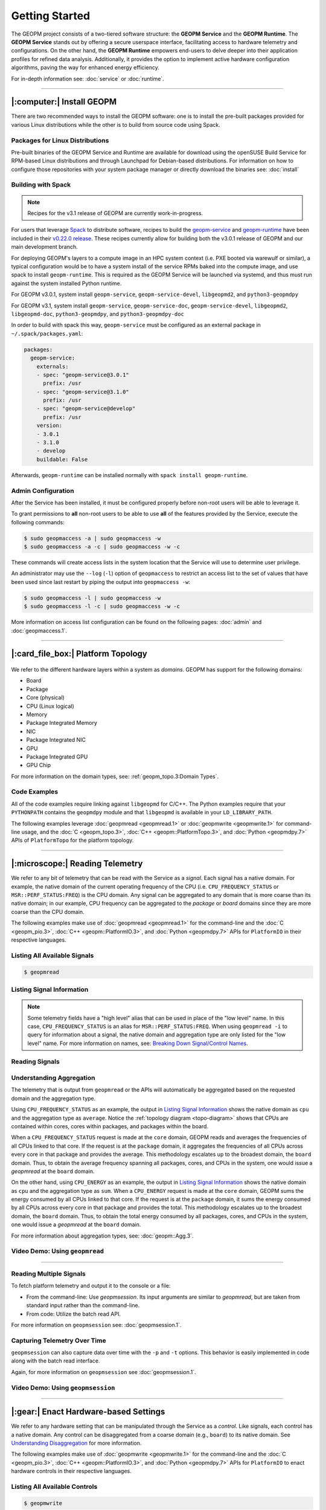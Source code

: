 Getting Started
===============

The GEOPM project consists of a two-tiered software structure: the **GEOPM
Service** and the **GEOPM Runtime**. The **GEOPM Service** stands out by offering a
secure userspace interface, facilitating access to hardware telemetry and
configurations. On the other hand, the **GEOPM Runtime** empowers end-users to
delve deeper into their application profiles for refined data analysis.
Additionally, it provides the option to implement active hardware configuration
algorithms, paving the way for enhanced energy efficiency.

For in-depth information see: :doc:`service` or :doc:`runtime`.

----

|:computer:| Install GEOPM
--------------------------

There are two recommended ways to install the GEOPM software: one is to install
the pre-built packages provided for various Linux distributions while the other
is to build from source code using Spack.

Packages for Linux Distributions
^^^^^^^^^^^^^^^^^^^^^^^^^^^^^^^^

Pre-built binaries of the GEOPM Service and Runtime are available for download
using the openSUSE Build Service for RPM-based Linux distributions and through
Launchpad for Debian-based distributions.  For information on how to configure
those repositories with your system package manager or directly download the
binaries see: :doc:`install`

Building with Spack
^^^^^^^^^^^^^^^^^^^

.. note::

    Recipes for the v3.1 release of GEOPM are currently work-in-progress.

For users that leverage `Spack <https://spack.io/>`_ to distribute software,
recipes to build the `geopm-service
<https://github.com/spack/spack/blob/v0.22.0/var/spack/repos/builtin/packages/geopm-service/package.py>`_
and `geopm-runtime
<https://github.com/spack/spack/blob/v0.22.0/var/spack/repos/builtin/packages/geopm-runtime/package.py>`_
have been included in their `v0.22.0 release
<https://github.com/spack/spack/tree/v0.22.0>`_.  These recipes currently allow
for building both the v3.0.1 release of GEOPM and our main development branch.

For deploying GEOPM's layers to a compute image in an HPC system context (i.e.
PXE booted via warewulf or similar), a typical configuration would be to have a
system install of the service RPMs baked into the compute image, and use spack
to install ``geopm-runtime``.  This is required as the GEOPM Service will be
launched via systemd, and thus must run against the system installed Python
runtime.

For GEOPM v3.0.1, system install ``geopm-service``, ``geopm-service-devel``,
``libgeopmd2``, and ``python3-geopmdpy``

For GEOPM v3.1, system install ``geopm-service``, ``geopm-service-doc``,
``geopm-service-devel``, ``libgeopmd2``, ``libgeopmd-doc``,
``python3-geopmdpy``, and ``python3-geopmdpy-doc``

In order to build with spack this way, ``geopm-service`` must be configured as an
external package in ``~/.spack/packages.yaml``:

.. code-block:: yaml

    packages:
      geopm-service:
        externals:
        - spec: "geopm-service@3.0.1"
          prefix: /usr
        - spec: "geopm-service@3.1.0"
          prefix: /usr
        - spec: "geopm-service@develop"
          prefix: /usr
        version:
        - 3.0.1
        - 3.1.0
        - develop
        buildable: False

Afterwards, ``geopm-runtime`` can be installed normally with ``spack install
geopm-runtime``.

Admin Configuration
^^^^^^^^^^^^^^^^^^^

After the Service has been installed, it must be configured properly before
non-root users will be able to leverage it.

To grant permissions to **all** non-root users to be able to use **all** of the
features provided by the Service, execute the following commands:

.. code-block:: bash

    $ sudo geopmaccess -a | sudo geopmaccess -w
    $ sudo geopmaccess -a -c | sudo geopmaccess -w -c

These commands will create access lists in the system location that the Service
will use to determine user privilege.

An administrator may use the ``--log`` (``-l``) option of ``geopmaccess`` to
restrict an access list to the set of values that have been used since last
restart by piping the output into ``geopmaccess -w``:

.. code-block:: bash

    $ sudo geopmaccess -l | sudo geopmaccess -w
    $ sudo geopmaccess -l -c | sudo geopmaccess -w -c

More information on access list configuration can be found on the following
pages: :doc:`admin` and :doc:`geopmaccess.1`.

----

|:card_file_box:| Platform Topology
-----------------------------------

.. _topo-diagram:
.. figure:: https://geopm.github.io/images/platform-topo-diagram.svg
    :alt: Topology Encapsulation Diagram
    :align: center

We refer to the different hardware layers within a system as *domains*.  GEOPM
has support for the following domains:

* Board
* Package
* Core (physical)
* CPU (Linux logical)
* Memory
* Package Integrated Memory
* NIC
* Package Integrated NIC
* GPU
* Package Integrated GPU
* GPU Chip

For more information on the domain types, see: :ref:`geopm_topo.3:Domain Types`.

Code Examples
^^^^^^^^^^^^^

All of the code examples require linking against ``libgeopmd`` for C/C++.  The
Python examples require that your ``PYTHONPATH`` contains the ``geopmdpy``
module and that ``libgeopmd`` is available in your ``LD_LIBRARY_PATH``.

The following examples leverage :doc:`geopmread <geopmread.1>` or
:doc:`geopmwrite <geopmwrite.1>` for command-line usage, and the
:doc:`C <geopm_topo.3>`, :doc:`C++ <geopm::PlatformTopo.3>`, and
:doc:`Python <geopmdpy.7>` APIs of ``PlatformTopo`` for the platform
topology.

.. tabs::

    .. code-tab:: bash

        # Print all domains:
        $ geopmread --domain
        # OR
        $ geopmwrite --domain

        board                       1
        package                     2
        core                        104
        cpu                         208
        memory                      2
        package_integrated_memory   2
        nic                         0
        package_integrated_nic      0
        gpu                         6
        package_integrated_gpu      0
        gpu_chip                    12

    .. code-tab:: c

        // Query the number of physical cores in the system

        #include <stdio.h>
        #include <geopm_topo.h>

        int main (int argc, char** argv)
        {
            int num_cores = geopm_topo_num_domain(GEOPM_DOMAIN_CORE);
            printf("Num cores = %d\n", num_cores);

            return 0;
        }


    .. code-tab:: c++

        // Query the number of physical cores in the system

        #include <iostream>
        #include <geopm/PlatformTopo.hpp>

        int main (int argc, char** argv)
        {
            int num_cores = geopm::platform_topo().num_domain(GEOPM_DOMAIN_CORE);
            std::cout << "Num cores = " << num_cores << std::endl;

            return 0;
        }

    .. code-tab:: python

        # Query the number of physical cores in the system

        import geopmdpy.topo as topo

        num_core = topo.num_domain(topo.DOMAIN_CORE)
        print(f'Num cores = {num_core}')

----

|:microscope:| Reading Telemetry
--------------------------------

We refer to any bit of telemetry that can be read with the Service as a
*signal*.  Each signal has a native domain.  For example, the native domain of
the current operating frequency of the CPU (i.e.  ``CPU_FREQUENCY_STATUS`` or
``MSR::PERF_STATUS:FREQ``) is the CPU domain.  Any signal can be aggregated to
any domain that is more coarse than its native domain; in our example, CPU
frequency can be aggregated to the *package* or *board* domains since they are
more coarse than the CPU domain.

The following examples make use of :doc:`geopmread <geopmread.1>` for the command-line
and the :doc:`C <geopm_pio.3>`, :doc:`C++ <geopm::PlatformIO.3>`, and :doc:`Python
<geopmdpy.7>` APIs for ``PlatformIO`` in their respective languages.

Listing All Available Signals
^^^^^^^^^^^^^^^^^^^^^^^^^^^^^

.. code-block:: bash

    $ geopmread

Listing Signal Information
^^^^^^^^^^^^^^^^^^^^^^^^^^

.. note::

    Some telemetry fields have a "high level" alias that can be used in place
    of the "low level" name.  In this case, ``CPU_FREQUENCY_STATUS`` is an alias
    for ``MSR::PERF_STATUS:FREQ``.  When using ``geopmread -i`` to query for
    information about a signal, the native domain and aggregation type are only
    listed for the "low level" name.  For more information on names, see: `Breaking
    Down Signal/Control Names`_.

.. code-block:: bash
    :emphasize-lines: 13,14

    $ geopmread -i CPU_FREQUENCY_STATUS

    CPU_FREQUENCY_STATUS:
        description: The current operating frequency of the CPU.
        iogroup: MSR
        alias_for: MSR::PERF_STATUS:FREQ

    $ geopmread -i MSR::PERF_STATUS:FREQ

    MSR::PERF_STATUS:FREQ:
        description: The current operating frequency of the CPU.
        units: hertz
        aggregation: average
        domain: cpu
        iogroup: MSRIOGroup

Reading Signals
^^^^^^^^^^^^^^^

.. tabs::

    .. code-tab:: bash

        # Read the current CPU frequency for cpu 0

        $ geopmread CPU_FREQUENCY_STATUS cpu 0

    .. code-tab:: c

        // Read the current CPU frequency for cpu 0

        #include <limits.h>
        #include <stdio.h>
        #include <geopm_topo.h>
        #include <geopm_pio.h>
        #include <geopm_error.h>
        #include <geopm_limits.h>

        int main (int argc, char** argv)
        {
            double curr_frequency = 0;
            char err_msg[GEOPM_MESSAGE_MAX];

            int err = geopm_pio_read_signal("CPU_FREQUENCY_STATUS",
                                            GEOPM_DOMAIN_CPU,
                                            0,
                                            &curr_frequency);

            if (err != 0) {
                geopm_error_message(err, err_msg, GEOPM_MESSAGE_MAX);
                printf("Err msg = %s\n", err_msg);
            }
            printf("Current CPU frequency for core 0 = %f\n", curr_frequency);

            return 0;
        }

    .. code-tab:: c++

        // Read the current CPU frequency for cpu 0

        #include <iostream>
        #include <geopm/PlatformIO.hpp>
        #include <geopm/PlatformTopo.hpp>

        int main (int argc, char** argv)
        {
            double curr_frequency =
                geopm::platform_io().read_signal("CPU_FREQUENCY_STATUS",
                                                 GEOPM_DOMAIN_CPU, 0);

            std::cout << "Current CPU frequency for core 0 = "
                      << curr_frequency << std::endl;

            return 0;
        }

    .. code-tab:: python

        # Read the current CPU frequency for cpu 0

        import geopmdpy.topo as topo
        import geopmdpy.pio as pio

        curr_frequency = pio.read_signal('CPU_FREQUENCY_STATUS', topo.DOMAIN_CPU, 0)
        print(f'Current CPU frequency for core 0 = {curr_frequency}')


Understanding Aggregation
^^^^^^^^^^^^^^^^^^^^^^^^^

The telemetry that is output from ``geopmread`` or the APIs will automatically
be aggregated based on the requested domain and the aggregation
type.

Using ``CPU_FREQUENCY_STATUS`` as an example, the output  in `Listing Signal
Information`_ shows the native domain as ``cpu`` and the aggregation type as
``average``.  Notice the :ref:`topology diagram <topo-diagram>` shows that CPUs
are contained within cores, cores within packages, and packages within the board.

When a ``CPU_FREQUENCY_STATUS`` request is made at the ``core`` domain, GEOPM
reads and averages the frequencies of all CPUs linked to that core. If the
request is at the ``package`` domain, it aggregates the frequencies of all CPUs
across every core in that package and provides the average. This methodology
escalates up to the broadest domain, the ``board`` domain. Thus, to obtain the
average frequency spanning all packages, cores, and CPUs in the system, one
would issue a `geopmread` at the ``board`` domain.

On the other hand, using ``CPU_ENERGY`` as an example, the output in `Listing
Signal Information`_ shows the native domain as ``cpu`` and the aggregation
type as ``sum``.  When a ``CPU_ENERGY`` request is made at the ``core`` domain,
GEOPM sums the energy consumed by all CPUs linked to that core. If the request
is at the ``package`` domain, it sums the energy consumed by all CPUs across
every core in that package and provides the total. This methodology escalates up
to the broadest domain, the ``board`` domain. Thus, to obtain the total energy
consumed by all packages, cores, and CPUs in the system, one would issue a
`geopmread` at the ``board`` domain.

For more information about aggregation types, see: :doc:`geopm::Agg.3`.

Video Demo: Using ``geopmread``
^^^^^^^^^^^^^^^^^^^^^^^^^^^^^^^
.. raw:: html

    <video src="https://geopm.github.io/images/geopmread.webm" type="video/webm" controls="controls" muted="muted" class="d-block rounded-bottom-2 border-top width-fit" style="max-height:640px; min-height: 200px"></video>

----

Reading Multiple Signals
^^^^^^^^^^^^^^^^^^^^^^^^
To fetch platform telemetry and output it to the console or a file:

- From the command-line: Use `geopmsession`. Its input arguments are similar to `geopmread`,
  but are taken from standard input rather than the command-line.
- From code: Utilize the batch read API.

.. tabs::

    .. code-tab:: bash

        $ echo -e 'TIME board 0\nCPU_FREQUENCY_STATUS package 0' | geopmsession

    .. code-tab:: c

        // Read multiple signals using batch interface

        #include <limits.h>
        #include <stdio.h>
        #include <geopm_topo.h>
        #include <geopm_pio.h>
        #include <geopm_error.h>
        #include <geopm_limits.h>

        int read_signals ()
        {
            int time_idx, freq_idx, err;
            double time_value, freq_value;

            time_idx = geopm_pio_push_signal("TIME", GEOPM_DOMAIN_BOARD, 0);
            if (time_idx < 0) {
                // geopm_pio_push_signal will return a negative value when something went wrong
                return time_idx;
            }
            freq_idx = geopm_pio_push_signal("CPU_FREQUENCY_STATUS", GEOPM_DOMAIN_PACKAGE, 0);
            if (freq_idx < 0) {
                return freq_idx;
            }
            err = geopm_pio_read_batch();
            if (err < 0) {
                return err;
            }
            err = geopm_pio_sample(time_idx, &time_value);
            if (err < 0) {
                return err;
            }
            err = geopm_pio_sample(freq_idx, &freq_value);
            if (err < 0) {
                return err;
            }
            printf("Elapsed time = %f\n", time_value);
            printf("Current CPU frequency for core 0 = %f\n", freq_value);

            return 0;
        }

        int main (int argc, char** argv)
        {
            char err_msg[GEOPM_MESSAGE_MAX];
            int err = read_signals();
            if (err < 0) {
                geopm_error_message(err, err_msg, GEOPM_MESSAGE_MAX);
                fprintf(stderr, "Err msg = %s\n", err_msg);
            }

            return 0;
        }

    .. code-tab:: c++

        // Read multiple signals using batch interface

        #include <limits.h>
        #include <iostream>
        #include <geopm/PlatformIO.hpp>
        #include <geopm/PlatformTopo.hpp>

        int main (int argc, char** argv)
        {
            geopm::PlatformIO &pio = geopm::platform_io();

            int time_idx, freq_idx;
            double time_value, freq_value;

            time_idx = pio.push_signal("TIME", GEOPM_DOMAIN_BOARD, 0);
            freq_idx = pio.push_signal("CPU_FREQUENCY_STATUS", GEOPM_DOMAIN_PACKAGE, 0);

            pio.read_batch();

            time_value = pio.sample(time_idx);
            freq_value = pio.sample(freq_idx);

            std::cout << "Elapsed time = "
                      << time_value << std::endl;
            std::cout << "Current CPU frequency for core 0 = "
                      << freq_value << std::endl;

            return 0;
        }

    .. code-tab:: python

        # Read multiple signals using batch read

        import geopmdpy.topo as topo
        import geopmdpy.pio as pio

        time_idx = pio.push_signal('TIME', topo.DOMAIN_BOARD, 0)
        freq_idx = pio.push_signal('CPU_FREQUENCY_STATUS', topo.DOMAIN_PACKAGE, 0)

        pio.read_batch()
        print(f"Elapsed time = {pio.sample(time_idx)}")
        print(f"Current CPU frequency for core 0 = {pio.sample(freq_idx)}")

For more information on ``geopmsession`` see: :doc:`geopmsession.1`.

Capturing Telemetry Over Time
^^^^^^^^^^^^^^^^^^^^^^^^^^^^^

``geopmsession`` can also capture data over time with the ``-p`` and ``-t``
options. This behavior is easily implemented in code along with the batch read
interface.

.. tabs::

    .. code-tab:: bash

        # Read 2 signals for 10 seconds, sampling once a second:

        $ echo -e 'TIME board 0\nCPU_FREQUENCY_STATUS package 0' | geopmsession -p 1.0 -t 10.0

    .. code-tab:: c

        // Read multiple signals for 10 seconds using batch read, sampling once a second

        #include <limits.h>
        #include <stdio.h>
        #include <unistd.h>
        #include <geopm_topo.h>
        #include <geopm_pio.h>
        #include <geopm_error.h>
        #include <geopm_limits.h>

        int read_signals ()
        {
            int time_idx, freq_idx, err;
            double time_value, freq_value;
            int ii;

            time_idx = geopm_pio_push_signal("TIME", GEOPM_DOMAIN_BOARD, 0);
            if (time_idx < 0) {
                // geopm_pio_push_signal will return a negative value when something went wrong
                return time_idx;
            }
            freq_idx = geopm_pio_push_signal("CPU_FREQUENCY_STATUS", GEOPM_DOMAIN_PACKAGE, 0);
            if (freq_idx < 0) {
                return freq_idx;
            }
            printf("time,frequency\n");
            for (ii = 0; ii < 10; ii++) {
                err = geopm_pio_read_batch();
                if (err < 0) {
                    return err;
                }
                err = geopm_pio_sample(time_idx, &time_value);
                if (err < 0) {
                    return err;
                }
                err = geopm_pio_sample(freq_idx, &freq_value);
                if (err < 0) {
                    return err;
                }
                printf("%f,%f\n", time_value, freq_value);
                sleep(1);
            }

            return 0;
        }

        int main (int argc, char** argv)
        {
            char err_msg[GEOPM_MESSAGE_MAX];
            int err = read_signals();
            if (err < 0) {
                geopm_error_message(err, err_msg, GEOPM_MESSAGE_MAX);
                fprintf(stderr, "Err msg = %s\n", err_msg);
            }

            return 0;
        }

    .. code-tab:: c++

        // Read multiple signals for ten seconds using batch read every second

        #include <limits.h>
        #include <unistd.h>
        #include <iostream>
        #include <geopm/PlatformIO.hpp>
        #include <geopm/PlatformTopo.hpp>

        int main (int argc, char** argv)
        {
            geopm::PlatformIO &pio = geopm::platform_io();

            int time_idx, freq_idx;
            double time_value, freq_value;

            time_idx = pio.push_signal("TIME",
                                       GEOPM_DOMAIN_BOARD,
                                       0);

            freq_idx = pio.push_signal("CPU_FREQUENCY_STATUS",
                                       GEOPM_DOMAIN_PACKAGE,
                                       0);

            std::cout << "time,frequency" << std::endl;
            for (int ii = 0; ii < 10; ii++) {
                pio.read_batch();

                time_value = pio.sample(time_idx);
                freq_value = pio.sample(freq_idx);

                std::cout << time_value << "," << freq_value << std::endl;
                sleep(1);
            }

            return 0;
        }

    .. code-tab:: python

        # Read multiple signals for ten seconds using batch read every second

        import geopmdpy.topo as topo
        import geopmdpy.pio as pio
        import time

        time_idx = pio.push_signal('TIME', topo.DOMAIN_BOARD, 0)
        freq_idx = pio.push_signal('CPU_FREQUENCY_STATUS', topo.DOMAIN_PACKAGE, 0)

        print("time,frequency")
        for ii in range(10):
            pio.read_batch()
            print(f"{pio.sample(time_idx)},{pio.sample(freq_idx)}")
            time.sleep(1)

Again, for more information on ``geopmsession`` see :doc:`geopmsession.1`.

Video Demo: Using ``geopmsession``
^^^^^^^^^^^^^^^^^^^^^^^^^^^^^^^^^^
.. raw:: html

    <video src="https://geopm.github.io/images/geopmsession.webm" type="video/webm" controls="controls" muted="muted" class="d-block rounded-bottom-2 border-top width-fit" style="max-height:640px; min-height: 200px"></video>

----

|:gear:| Enact Hardware-based Settings
--------------------------------------

We refer to any hardware setting that can be manipulated through the Service as
a *control*.  Like signals, each control has a native domain.  Any control can
be disaggregated from a coarse domain (e.g., ``board``) to its native domain.
See `Understanding Disaggregation`_ for more information.

The following examples make use of :doc:`geopmwrite <geopmwrite.1>` for the
command-line and the :doc:`C <geopm_pio.3>`,
:doc:`C++ <geopm::PlatformIO.3>`, and :doc:`Python <geopmdpy.7>`
APIs for ``PlatformIO`` to enact hardware controls in their respective
languages.

Listing All Available Controls
^^^^^^^^^^^^^^^^^^^^^^^^^^^^^^

.. code-block:: bash

    $ geopmwrite

Listing Control Information
^^^^^^^^^^^^^^^^^^^^^^^^^^^

.. code-block:: bash

    $ geopmwrite -i CPU_FREQUENCY_MAX_CONTROL

    CPU_FREQUENCY_MAX_CONTROL:
    Target operating frequency of the CPU based on the control register.

    # To include the aggregation type, use geopmread:

    $ geopmread -i CPU_FREQUENCY_MAX_CONTROL

    CPU_FREQUENCY_MAX_CONTROL:
        description: Target operating frequency of the CPU based on the control register. Note: when querying at a higher domain, if NaN is returned, query at its native domain.
        alias_for: MSR::PERF_CTL:FREQ
        units: hertz
        aggregation: expect_same
        domain: core
        iogroup: MSRIOGroup

Writing Controls
^^^^^^^^^^^^^^^^

.. tabs::

    .. code-tab:: bash

        # Write the current CPU frequency for core 0 to 3.0 GHz

        $ geopmwrite CPU_FREQUENCY_MAX_CONTROL core 0 3.0e9

    .. code-tab:: c

        // Write the current CPU frequency for core 0 to 3.0 GHz

        #include <limits.h>
        #include <stdio.h>
        #include <geopm_topo.h>
        #include <geopm_pio.h>
        #include <geopm_error.h>
        #include <geopm_limits.h>

        int main (int argc, char** argv)
        {
            char err_msg[GEOPM_MESSAGE_MAX];

            int err = geopm_pio_write_control("CPU_FREQUENCY_MAX_CONTROL",
                                              GEOPM_DOMAIN_CORE,
                                              0,
                                              3.0e9);

            if (err != 0) {
                geopm_error_message(err, err_msg, GEOPM_MESSAGE_MAX);
                printf("Err msg = %s\n", err_msg);
            }

            return 0;
        }

    .. code-tab:: c++

        // Write the current CPU frequency for core 0 to 3.0 GHz

        #include <iostream>
        #include <geopm/PlatformIO.hpp>
        #include <geopm/PlatformTopo.hpp>

        int main (int argc, char** argv)
        {
            geopm::platform_io().write_control("CPU_FREQUENCY_MAX_CONTROL",
                                               GEOPM_DOMAIN_CORE, 0,
                                               3.0e9);

            return 0;
        }

    .. code-tab:: python

        # Write the current CPU frequency for core 0 to 3.0 GHz

        import geopmdpy.topo as topo
        import geopmdpy.pio as pio

        pio.write_control('CPU_FREQUENCY_MAX_CONTROL', topo.DOMAIN_CORE, 0, 3.0e9)

.. note::

    To determine the initial value of any control, use ``geopmread`` or the
    corresponding ``PlatformIO`` APIs at the desired domain.  E.g.:

    .. code-block:: bash

        $ geopmread CPU_FREQUENCY_MAX_CONTROL core 0

Understanding Disaggregation
^^^^^^^^^^^^^^^^^^^^^^^^^^^^

Just as signals can be aggregated to a more coarse domain from their native
one, controls can be disaggregated from a coarse domain to their native domain.
This happens automatically with ``geopmwrite`` and the corresponding APIs.

Using ``CPU_FREQUENCY_MAX_CONTROL`` as an example, the output in `Listing Control
Information`_ shows the native domain as ``core``.  To
write the same value to all the cores in a package, simply issue the request at
the ``package`` domain, and the ``CPU_FREQUENCY_MAX_CONTROL`` of all cores in
that package will be written.  Likewise, to write the same value to all cores
in all packages, issue the request at the ``board`` domain.

To understand the method of disaggregation for a specific control, you must
examine its aggregation type.

For instance, ``CPU_FREQUENCY_MAX_CONTROL`` has an aggregation type labeled
``expect_same``. When setting this control at a domain level coarser than its
native domain, all native domains inherit the same value as the coarser domain.
This consistent distribution applies to all aggregation types, with the
exception of ``sum``; controls that use ``sum`` aggregation will have the
requested value distributed evenly across the native domain.  Taking
``MSR::PKG_POWER_LIMIT:PL1_POWER_LIMIT`` as an example, it has the following
information:

.. code-block:: bash

    $ geopmread -i MSR::PKG_POWER_LIMIT:PL1_POWER_LIMIT

    MSR::PKG_POWER_LIMIT:PL1_POWER_LIMIT:
        description: The average power usage limit over the time window specified in PL1_TIME_WINDOW.
        units: watts
        aggregation: sum
        domain: package
        iogroup: MSRIOGroup

Since the ``package`` domain is contained within the ``board`` domain, writing this
control at the ``board`` domain will evenly distribute the requested value over
all the packages in the system.  This means that requesting a 200 W power limit
at the ``board`` domain will result in each ``package`` receiving a limit of
100 W.

Video Demo: Using ``geopmwrite``
^^^^^^^^^^^^^^^^^^^^^^^^^^^^^^^^
.. raw:: html

    <video src="https://geopm.github.io/images/geopmwrite.webm" type="video/webm" controls="controls" muted="muted" class="d-block rounded-bottom-2 border-top width-fit" style="max-height:640px; min-height: 200px"></video>

----

|:straight_ruler:| Measure Performance
--------------------------------------

The GEOPM Runtime offers capabilities for collecting telemetry throughout an
application's execution. If you want to measure a particular segment of an
application, you can annotate the application code using GEOPM markup.

To integrate the Runtime with an application, you have two options:

1. **geopmlaunch**: Ideal for MPI-enabled applications. Simply launch the application using this method.
2. **Manual Setup**: This involves configuring the necessary environment settings and directly invoking `geopmctl`.

``geopmlaunch`` will bring up the Runtime alongside your application using one
of three launch methods: ``process``, ``pthread``, or ``application``.  The
``process`` launch method will attempt to launch the main entity of the
Runtime, the Controller, as an extra rank in the MPI gang.  The ``application``
launch method (default when unspecified) will launch the Controller as a
separate application (useful for non-MPI applications).  For more information,
see the ``--geopm-ctl`` :ref:`option description <geopm-ctl option>`.

Using ``geopmlaunch`` with MPI Applications
^^^^^^^^^^^^^^^^^^^^^^^^^^^^^^^^^^^^^^^^^^^

.. code-block:: bash

    # Run with 1 OpenMP thread per rank, and 2 ranks

    # SLURM example

    $ OMP_NUM_THREADS=1 geopmlaunch srun -N 1 -n 2 --geopm-preload -- ./mpi_application

    # PALS example

    $ OMP_NUM_THREADS=1 geopmlaunch pals -ppn 2 -n 2 --geopm-preload -- ./mpi_application

When the run has concluded, there will be an output file from the Runtime
called ``geopm.report`` in the current working directory.  This report file
contains a summary of hardware telemetry over the course of the run.
Time-series data is also available through the use of the ``--geopm-trace``
option to ``geopmlaunch``.  For more information about ``geompmlaunch`` see:
:doc:`geopmlaunch.1`.  For more information about the reports, see:
:doc:`geopm_report.7`.


Profiling Applications without ``geopmlaunch``
^^^^^^^^^^^^^^^^^^^^^^^^^^^^^^^^^^^^^^^^^^^^^^

The ``geopmlaunch(1)`` command may not be best suited for your needs if you are
running a non-MPI application, or if you are running an MPI application but the
launch command is embedded in scripts that are difficult to modify.  Instead of
using ``geopmlaunch(1)``, the user may use the ``geopmctl(1)`` application in
conjunction with environment variables that control the GEOPM Runtime behavior.

In this simple example we run the ``sleep(1)`` command for 10 seconds and
monitor the system during its execution.  Rather than using the ``geopmlaunch``
tool as in the above example, we will run the ``geopmctl`` command in the
background while the application of interest is executing.  The ``geopmctl`` MPI
application should be launched with one process per compute node when executing
the runtime on multiple nodes.  There are five requirements to enable the GEOPM
controller process to connect to the application process and generate a report:

1. Both the ``geopmctl`` process and the application process must have the
   ``GEOPM_PROFILE`` environment variable set to the **same** value or both
   environments may leave this variable unset.
2. The application process must have ``LD_PRELOAD=libgeopm.so.2`` set in the
   environment or the application binary must be linked directly to
   ``libgeopm.so.2`` at compile time.
3. The ``GEOPM_REPORT`` environment variable must be set in the environment of
   the ``geopmctl`` process.
4. The ``GEOPM_PROGRAM_FILTER`` environment variable is required and explicitly
   lists the program invocation names of any process to be profiled. All other
   programs will not be affected by ``LD_PRELOAD`` of ``libgeopm.so``.  For this
   reason a user will typically set these two environment variables together.
   This is especially important when profiling programs within a bash script.
5. The ``GEOPM_NUM_PROCESS`` variable must be set in the ``geopmctl``
   environment if there is more than one process to be tracked on each compute
   node.

In addition to generating a report in YAML format, the example below showcases
two optional features of the GEOPM Runtime:

1. **CSV Trace File**: By setting the ``GEOPM_TRACE`` environment variable, you
   can generate a trace file in CSV format.
2. **Sampling Period Adjustment**: The ``GEOPM_PERIOD`` environment variable
   allows you to modify the controller's sampling period. For instance, setting
   it to 200 milliseconds, up from the default 5 milliseconds, results in
   approximately 50 rows of samples in the trace file (calculated as five
   samples per second over ten seconds).
3. **Disable Network Use** The ``GEOPM_CTL_LOCAL`` environment variable may be
   set which disables all intra-node communication between the controllers on
   each node, thereby generating a unique report file per host node over which
   the application processes are launched.

These three options together will inform the GEOPM runtime controller
(``geopmctl``) to profile the ``sleep`` utility and generate a CSV trace file
with approximately 50 rows of samples (five per-second for ten seconds).  In the
provided example, the ``awk`` command extracts specific columns: time since
application start (column 1), CPU energy (column 6), and CPU power (column 8).

.. code-block:: bash

    $ GEOPM_PROFILE=sleep-ten \
      GEOPM_REPORT=sleep-ten.yaml \
      GEOPM_CTL_LOCAL=true \
      GEOPM_TRACE=sleep-ten.csv \
      GEOPM_PERIOD=0.2 \
      geopmctl &
    $ GEOPM_PROFILE=sleep-ten \
      GEOPM_PROGRAM_FILTER=sleep \
      LD_PRELOAD=libgeopm.so.2 \
      sleep 10
    $ cat sleep-ten.yaml-$(hostname)
    $ awk -F\| '{print $1, $6, $8}' sleep-ten.csv-$(hostname) | less


For the full listing of the environment variables accepted by the GEOPM
runtime, please refer to the `GEOPM Environment Variables
<https://geopm.github.io/geopm.7.html#geopm-environment-variables>`_ section of
the GEOPM documentation.

Profiling Specific Parts of an Application
^^^^^^^^^^^^^^^^^^^^^^^^^^^^^^^^^^^^^^^^^^

The Runtime supports the automatic profiling of various application regions through several methods:

* Annotation with GEOPM Profiling APIs
* MPI Autodetection via PMPI
* OpenMP Autodetection via OMPT
* OpenCL Autodetection (WIP)

The :doc:`GEOPM Profiling API <geopm_prof.3>` enables users to annotate
specific sections of the target application for profiling.  Each section that is
annotated will show up as a separate ``Region`` in the report output files from
the runtime.  An example app could be annotated as follows:

.. code-block:: c++

    #include <stdlib.h>
    #include <stdio.h>
    #include <stdint.h>
    #include <mpi.h>
    #include <geopm_prof.h>
    #include <geopm_hint.h>

    int main(int argc, char** argv)
    {

        MPI_init(&argc, &argv);

        // Application setup...

        // Create a GEOPM region ID for later tracking
        uint64_t region_1, region_2;

        geopm_prof_region("interesting_kernel",
                          GEOPM_REGION_HINT_COMPUTE,
                          &region_1);

        geopm_prof_region("synchronize_results",
                          GEOPM_REGION_HINT_NETWORK,
                          &region_2);

        //Begin execution loop...
        for (int ii = 0; ii < iterations; ii++) {
            // Marker to capture behavior of all regions
            geopm_prof_epoch();

            geopm_prof_enter(region_1);
            call_interesting_kernel();
            geopm_prof_exit(region_1);

            geopm_prof_enter(region_2);
            call_synchronize_results();
            geopm_prof_exit(region_2);
        }

        MPI_Finalize();

        return 0;

    }

For more examples on how to profile applications, see the `tutorials section of
our GitHub repository <https://github.com/geopm/geopm/tree/dev/tutorial>`__.

----

|:alembic:| Advanced Topics
---------------------------

Breaking Down Signal/Control Names
^^^^^^^^^^^^^^^^^^^^^^^^^^^^^^^^^^

Signal and control names in GEOPM are categorized into two types: low-level and high-level.

- **Low-Level Names**: These are prefixed with the IOGroup name followed by two
  colons. For instance, ``MSR::PERF_CTL:FREQ`` is a low-level name.
- **High-Level Names (Aliases)**: These are user-friendly alternatives to
  commonly used or multi-IOGroup-supported names. For example:

  * Alias ``CPU_FREQUENCY_STATUS`` corresponds to ``MSR::PERF_STATUS_FREQ``.

  * Alias ``CPU_FREQUENCY_MAX_CONTROL`` is linked to ``MSR::PERF_CTL_FREQ``.

When using ``geopmread`` or ``geopmwrite`` to display available signals and
controls, aliases are presented first. These command-line tools also help
decipher what each alias represents. For instance:

.. code-block:: bash

    $ geopmread -i CPU_FREQUENCY_STATUS

    CPU_FREQUENCY_STATUS:
        description: The current operating frequency of the CPU.
        iogroup: MSR
        alias_for: MSR::PERF_STATUS:FREQ

For more information about the currently supported aliases and IOGroups, see:
:ref:`geopm_pio.7:Aliasing Signals And Controls`.

.. Nuances in Setting CPU Frequency
.. """"""""""""""""""""""""""""""""

.. Discussion of how HWP and the CPU Governor impact observed frequency.

.. Reading Power
.. """""""""""""

.. Use the aliases.  Include GPU example.  Note about level-zero/nvml enabled runtime.

.. Setting Power Limits
.. """"""""""""""""""""

.. Including details about the RAPL lock bit.

.. Enabling Frequency Throttling
.. """""""""""""""""""""""""""""

.. WIP

Using the Programmable Counters
^^^^^^^^^^^^^^^^^^^^^^^^^^^^^^^

The programmable counters available on various CPUs can be read with
``geopmread`` from the command-line and through the use of the
``InitControl`` API using the Runtime.

First, determine the event code for your desired performance metric.  E.g. for
Skylake Server, the event names and corresponding codes are listed `here
<https://perfmon-events.intel.com/skylake_server.html>`__.  The following example
programs the counter to track ``LONGEST_LAT_CACHE.MISS`` on CPU 0:

.. code-block:: bash

    $ export EVENTCODE=0x2E
    $ export UMASK=0x41

    # Configure which event to monitor, and under which scope
    $ geopmwrite MSR::IA32_PERFEVTSEL0:EVENT_SELECT cpu 0 ${EVENTCODE}
    $ geopmwrite MSR::IA32_PERFEVTSEL0:UMASK cpu 0 ${UMASK}
    $ geopmwrite MSR::IA32_PERFEVTSEL0:USR cpu 0 1   # Enable user scope for events
    $ geopmwrite MSR::IA32_PERFEVTSEL0:OS cpu 0 1    # Enable OS scope for events

    # Turn on the counter
    $ geopmwrite MSR::IA32_PERFEVTSEL0:EN cpu 0 1
    $ geopmwrite MSR::PERF_GLOBAL_CTRL:EN_PMC0 cpu 0 1

    # Read the counter. Repeat this read operation after a test scenario.
    $ geopmread MSR::IA32_PMC0:PERFCTR cpu 0

To accomplish this with the Runtime, leverage the :ref:`geopm-init-control
<geopm-init-control option>` feature along with the :ref:`geopm-report-signals
<geopm-report-signals option>` and/or :ref:`geopm-trace-signals
<geopm-trace-signals option>` options to ``geopmlaunch``.  First, create a file
in your current working directory with the following contents:

.. code-block:: bash

    # LONGEST_LAT_CACHE.MISS: EVENT_CODE = 0x2E | UMASK = 0x41
    MSR::IA32_PERFEVTSEL0:EVENT_SELECT package 0 0x2E
    MSR::IA32_PERFEVTSEL0:UMASK package 0 0x41
    MSR::IA32_PERFEVTSEL0:USR package 0 1
    MSR::IA32_PERFEVTSEL0:OS package 0 1
    MSR::IA32_PERFEVTSEL0:EN package 0 1
    MSR::PERF_GLOBAL_CTRL:EN_PMC0 package 0 1

Name the file accordingly (e.g. ``enable_cache_misses``).  This configuration
will program and enable all the counters on all of the CPUs on the first
package.Use the file, with ``geopmlaunch`` and add the desired counter to the
reports and/or traces:

.. code-block:: bash

    $ OMP_NUM_THREADS=1 geopmlaunch srun -N 1 -n 2 --geopm-preload \
                                         --geopm-init-control=enable_cache_misses \
                                         --geopm-report-signals=MSR::IA32_PMC0:PERFCTR@package \
                                         -- ./mpi_application

As configured above, the report data associated with each region will include the
counter data summarized per package.

.. Extending GEOPM's Capabilities
.. """"""""""""""""""""""""""""""

.. WIP
